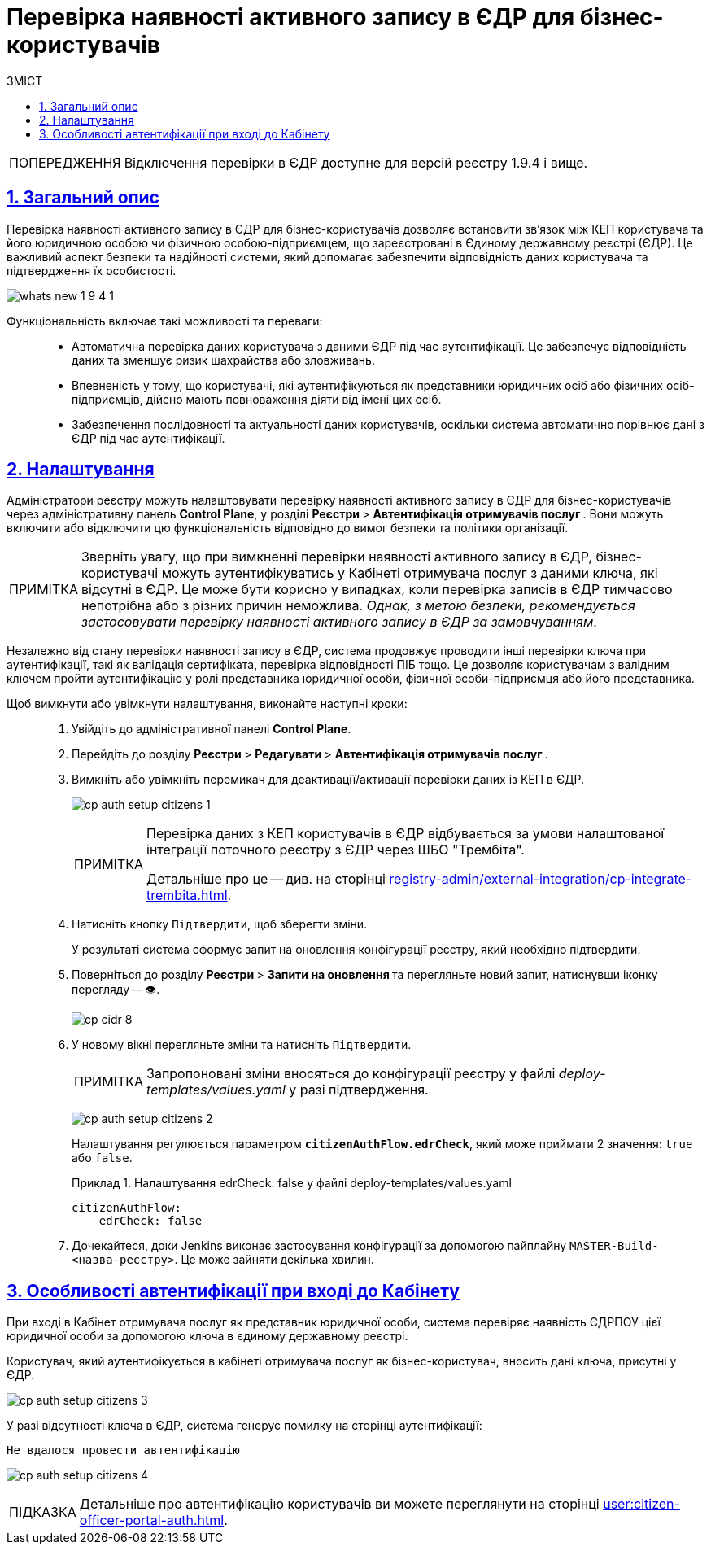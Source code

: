 :toc-title: ЗМІСТ
:toc: auto
:toclevels: 5
:experimental:
:important-caption:     ВАЖЛИВО
:note-caption:          ПРИМІТКА
:tip-caption:           ПІДКАЗКА
:warning-caption:       ПОПЕРЕДЖЕННЯ
:caution-caption:       УВАГА
:example-caption:           Приклад
:figure-caption:            Зображення
:table-caption:             Таблиця
:appendix-caption:          Додаток
:sectnums:
:sectnumlevels: 5
:sectanchors:
:sectlinks:
:partnums:

= Перевірка наявності активного запису в ЄДР для бізнес-користувачів

WARNING: Відключення перевірки в ЄДР доступне для версій реєстру 1.9.4 і вище.

== Загальний опис

Перевірка наявності активного запису в ЄДР для бізнес-користувачів дозволяє встановити зв'язок між КЕП користувача та його юридичною особою чи фізичною особою-підприємцем, що зареєстровані в Єдиному державному реєстрі (ЄДР). Це важливий аспект безпеки та надійності системи, який допомагає забезпечити відповідність даних користувача та підтвердження їх особистості.

image:release-notes:wn-1-9-4/whats-new-1-9-4-1.png[]

Функціональність включає такі можливості та переваги: ::

* Автоматична перевірка даних користувача з даними ЄДР під час аутентифікації. Це забезпечує відповідність даних та зменшує ризик шахрайства або зловживань.
* Впевненість у тому, що користувачі, які аутентифікуються як представники юридичних осіб або фізичних осіб-підприємців, дійсно мають повноваження діяти від імені цих осіб.
* Забезпечення послідовності та актуальності даних користувачів, оскільки система автоматично порівнює дані з ЄДР під час аутентифікації.

== Налаштування

Адміністратори реєстру можуть налаштовувати перевірку наявності активного запису в ЄДР для бізнес-користувачів через адміністративну панель *Control Plane*, у розділі +++<b style="font-weight: 700"> Реєстри </b>+++ > +++<b style="font-weight: 700">Автентифікація отримувачів послуг </b>+++. Вони можуть включити або відключити цю функціональність відповідно до вимог безпеки та політики організації.

NOTE: Зверніть увагу, що при вимкненні перевірки наявності активного запису в ЄДР, бізнес-користувачі можуть аутентифікуватись у Кабінеті отримувача послуг з даними ключа, які відсутні в ЄДР. Це може бути корисно у випадках, коли перевірка записів в ЄДР тимчасово непотрібна або з різних причин неможлива. _Однак, з метою безпеки, рекомендується застосовувати перевірку наявності активного запису в ЄДР за замовчуванням_.

Незалежно від стану перевірки наявності запису в ЄДР, система продовжує проводити інші перевірки ключа при аутентифікації, такі як валідація сертифіката, перевірка відповідності ПІБ тощо. Це дозволяє користувачам з валідним ключем пройти аутентифікацію у ролі представника юридичної особи, фізичної особи-підприємця або його представника.

Щоб вимкнути або увімкнути налаштування, виконайте наступні кроки: ::

. Увійдіть до адміністративної панелі *Control Plane*.
. Перейдіть до розділу +++<b style="font-weight: 700"> Реєстри </b>+++ > +++<b style="font-weight: 700"> Редагувати </b>+++ > +++<b style="font-weight: 700">Автентифікація отримувачів послуг </b>+++.
. Вимкніть або увімкніть перемикач для деактивації/активації перевірки даних із КЕП в ЄДР.
+
image:registry-admin/cp-auth-setup-citizens/cp-auth-setup-citizens-1.png[]
+
[NOTE]
====
Перевірка даних з КЕП користувачів в ЄДР відбувається за умови налаштованої інтеграції поточного реєстру з ЄДР через ШБО "Трембіта".

Детальніше про це -- див. на сторінці xref:registry-admin/external-integration/cp-integrate-trembita.adoc[].
====

. Натисніть кнопку kbd:[Підтвердити], щоб зберегти зміни.
+
У результаті система сформує запит на оновлення конфігурації реєстру, який необхідно підтвердити.

. Поверніться до розділу +++<b style="font-weight: 700"> Реєстри </b>+++ > +++<b style="font-weight: 700"> Запити на оновлення </b>+++ та перегляньте новий запит, натиснувши іконку перегляду -- 👁.
+
image::admin:registry-management/cp-cidr/cp-cidr-8.png[]

. У новому вікні перегляньте зміни та натисніть kbd:[Підтвердити].
+
NOTE: Запропоновані зміни вносяться до конфігурації реєстру у файлі _deploy-templates/values.yaml_ у разі підтвердження.
+
image:registry-admin/cp-auth-setup-citizens/cp-auth-setup-citizens-2.png[]
+
Налаштування регулюється параметром *`citizenAuthFlow.edrCheck`*, який може приймати 2 значення: `true` або `false`.
+
.Налаштування edrCheck: false у файлі deploy-templates/values.yaml
====
[source,yaml]
----
citizenAuthFlow:
    edrCheck: false
----
====

. Дочекайтеся, доки Jenkins виконає застосування конфігурації за допомогою пайплайну `MASTER-Build-<назва-реєстру>`. Це може зайняти декілька хвилин.

== Особливості автентифікації при вході до Кабінету

При вході в Кабінет отримувача послуг як представник юридичної особи, система перевіряє наявність ЄДРПОУ цієї юридичної особи за допомогою ключа в єдиному державному реєстрі.

Користувач, який аутентифікується в кабінеті отримувача послуг як бізнес-користувач, вносить дані ключа, присутні у ЄДР.

image:registry-admin/cp-auth-setup-citizens/cp-auth-setup-citizens-3.png[]

У разі відсутності ключа в ЄДР, система генерує помилку на сторінці аутентифікації:

----
Не вдалося провести автентифікацію
----

image:registry-admin/cp-auth-setup-citizens/cp-auth-setup-citizens-4.png[]

TIP: Детальніше про автентифікацію користувачів ви можете переглянути на сторінці xref:user:citizen-officer-portal-auth.adoc[].

